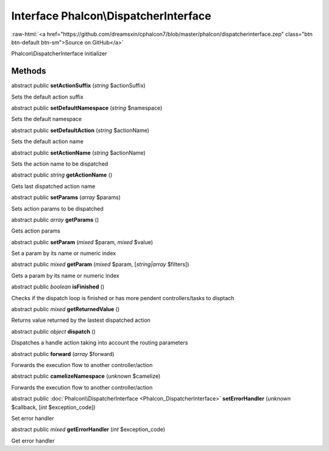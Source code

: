 Interface **Phalcon\\DispatcherInterface**
==========================================

.. role:: raw-html(raw)
   :format: html

:raw-html:`<a href="https://github.com/dreamsxin/cphalcon7/blob/master/phalcon/dispatcherinterface.zep" class="btn btn-default btn-sm">Source on GitHub</a>`

Phalcon\\DispatcherInterface initializer


Methods
-------

abstract public  **setActionSuffix** (*string* $actionSuffix)

Sets the default action suffix



abstract public  **setDefaultNamespace** (*string* $namespace)

Sets the default namespace



abstract public  **setDefaultAction** (*string* $actionName)

Sets the default action name



abstract public  **setActionName** (*string* $actionName)

Sets the action name to be dispatched



abstract public *string*  **getActionName** ()

Gets last dispatched action name



abstract public  **setParams** (*array* $params)

Sets action params to be dispatched



abstract public *array*  **getParams** ()

Gets action params



abstract public  **setParam** (*mixed* $param, *mixed* $value)

Set a param by its name or numeric index



abstract public *mixed*  **getParam** (*mixed* $param, [*string|array* $filters])

Gets a param by its name or numeric index



abstract public *boolean*  **isFinished** ()

Checks if the dispatch loop is finished or has more pendent controllers/tasks to disptach



abstract public *mixed*  **getReturnedValue** ()

Returns value returned by the lastest dispatched action



abstract public *object*  **dispatch** ()

Dispatches a handle action taking into account the routing parameters



abstract public  **forward** (*array* $forward)

Forwards the execution flow to another controller/action



abstract public  **camelizeNamespace** (*unknown* $camelize)

Forwards the execution flow to another controller/action



abstract public :doc:`Phalcon\\DispatcherInterface <Phalcon_DispatcherInterface>`  **setErrorHandler** (*unknown* $callback, [*int* $exception_code])

Set error handler



abstract public *mixed*  **getErrorHandler** (*int* $exception_code)

Get error handler



